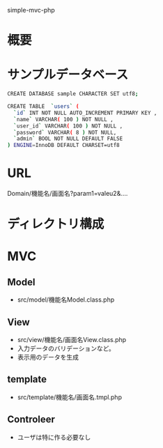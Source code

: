 simple-mvc-php
* 概要
* サンプルデータベース
#+BEGIN_SRC sh
CREATE DATABASE sample CHARACTER SET utf8;

CREATE TABLE  `users` (
  `id` INT NOT NULL AUTO_INCREMENT PRIMARY KEY ,
  `name` VARCHAR( 100 ) NOT NULL ,
  `user_id` VARCHAR( 100 ) NOT NULL ,
  `password` VARCHAR( 8 ) NOT NULL,
  `admin` BOOL NOT NULL DEFAULT FALSE
) ENGINE=InnoDB DEFAULT CHARSET=utf8

#+END_SRC
* URL
Domain/機能名/画面名?param1=valeu2&....
* ディレクトリ構成
* MVC
** Model
- src/model/機能名Model.class.php
** View
- src/view/機能名/画面名View.class.php
- 入力データのバリデーションなど。
- 表示用のデータを生成
** template
- src/template/機能名/画面名.tmpl.php
** Controleer
- ユーザは特に作る必要なし
